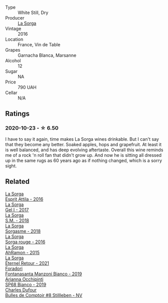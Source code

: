 #+attr_html: :class wine-main-image
[[file:/images/36/c1af0e-fba9-4896-8c34-8ba99f2ff89b/2020-10-24-10-45-29-1F16BD50-9B57-4CBA-9177-22868EF5CE9F-1-105-c@512.webp]]

- Type :: White Still, Dry
- Producer :: [[barberry:/producers/5a281f27-88c8-473e-a9fd-0e589375b1e2][La Sorga]]
- Vintage :: 2016
- Location :: France, Vin de Table
- Grapes :: Garnacha Blanca, Marsanne
- Alcohol :: 12
- Sugar :: NA
- Price :: 790 UAH
- Cellar :: N/A

** Ratings

*** 2020-10-23 - ☆ 6.50

I have to say it again, time makes La Sorga wines drinkable. But I can't say that they become any better. Soaked apples, hops and grapefruit. At least it is well balanced, and has deep evolving aftertaste. Overall this wine reminds me of a rock 'n roll fan that didn't grow up. And now he is sitting all dressed up in the same rugs as 60 years ago as if nothing changed, which is a sorry sight.

** Related

#+begin_export html
<div class="flex-container">
  <a class="flex-item flex-item-left" href="/wines/474939e8-1301-48d6-9227-cb9b57ad02be.html">
    <img class="flex-bottle" src="/images/47/4939e8-1301-48d6-9227-cb9b57ad02be/2022-11-12-12-37-22-DBE35E30-5886-4EC2-95B8-CC311C7575D1-1-105-c@512.webp"></img>
    <section class="h">La Sorga</section>
    <section class="h text-bolder">Esprit Attila - 2016</section>
  </a>

  <a class="flex-item flex-item-right" href="/wines/840d2600-dfa6-4832-aa8d-8273c71f0fc5.html">
    <img class="flex-bottle" src="/images/84/0d2600-dfa6-4832-aa8d-8273c71f0fc5/2020-09-05-11-47-08-45C4293F-E8D1-4040-B5BC-AECBC96556AD-1-105-c@512.webp"></img>
    <section class="h">La Sorga</section>
    <section class="h text-bolder">Gel I - 2017</section>
  </a>

  <a class="flex-item flex-item-left" href="/wines/8fa18910-506d-4487-b682-c6099bc38df5.html">
    <img class="flex-bottle" src="/images/8f/a18910-506d-4487-b682-c6099bc38df5/2020-10-17-10-03-55-EDD91F2E-EF7B-4D1A-A2CE-84BBFC084706-1-105-c@512.webp"></img>
    <section class="h">La Sorga</section>
    <section class="h text-bolder">S.M. - 2018</section>
  </a>

  <a class="flex-item flex-item-right" href="/wines/994c5e29-dce8-453a-b25d-bad22e580a29.html">
    <img class="flex-bottle" src="/images/99/4c5e29-dce8-453a-b25d-bad22e580a29/2020-03-30-19-10-40-E6EBD852-EA09-43B7-9E4B-4204E660D495-1-102-o@512.webp"></img>
    <section class="h">La Sorga</section>
    <section class="h text-bolder">Sorgasme - 2018</section>
  </a>

  <a class="flex-item flex-item-left" href="/wines/df51955f-9b5c-47d3-b746-5227a982da1c.html">
    <img class="flex-bottle" src="/images/df/51955f-9b5c-47d3-b746-5227a982da1c/2020-03-30-19-09-56-AD68F401-6A6A-40C1-A9BA-0B7EE3CEC2D9-1-105-c@512.webp"></img>
    <section class="h">La Sorga</section>
    <section class="h text-bolder">Sorga rouge - 2016</section>
  </a>

  <a class="flex-item flex-item-right" href="/wines/ec278c35-6280-41a3-a5ca-f54539aa68c6.html">
    <img class="flex-bottle" src="/images/ec/278c35-6280-41a3-a5ca-f54539aa68c6/2020-03-15-17-35-10-D4AC7879-6FF9-4403-AE23-2F9F1FCD99A5-1-105-c@512.webp"></img>
    <section class="h">La Sorga</section>
    <section class="h text-bolder">AhRamon - 2015</section>
  </a>

  <a class="flex-item flex-item-left" href="/wines/ef33a030-928f-4fb7-a4d1-cc9f962d6cb8.html">
    <img class="flex-bottle" src="/images/ef/33a030-928f-4fb7-a4d1-cc9f962d6cb8/2023-07-02-14-30-29-IMG-8137@512.webp"></img>
    <section class="h">La Sorga</section>
    <section class="h text-bolder">Éternel Retour - 2021</section>
  </a>

  <a class="flex-item flex-item-right" href="/wines/11a8ed67-b0a6-46fb-a449-835d782e6a0e.html">
    <img class="flex-bottle" src="/images/11/a8ed67-b0a6-46fb-a449-835d782e6a0e/2020-10-24-10-07-43-B46294F5-B329-43BE-A581-6783A6234DB3-1-105-c@512.webp"></img>
    <section class="h">Foradori</section>
    <section class="h text-bolder">Fontanasanta Manzoni Bianco - 2019</section>
  </a>

  <a class="flex-item flex-item-left" href="/wines/68abcb0e-bc4b-4b31-90cf-be3d56071e23.html">
    <img class="flex-bottle" src="/images/68/abcb0e-bc4b-4b31-90cf-be3d56071e23/2020-10-24-09-44-50-A18DFAF4-7304-48C6-A892-15F986E8F21D-1-105-c@512.webp"></img>
    <section class="h">Arianna Occhipinti</section>
    <section class="h text-bolder">SP68 Bianco - 2019</section>
  </a>

  <a class="flex-item flex-item-right" href="/wines/eabfe9f0-a91f-46ab-a2f1-3085849052a8.html">
    <img class="flex-bottle" src="/images/ea/bfe9f0-a91f-46ab-a2f1-3085849052a8/2020-08-29-18-34-20-7209BFF1-1A07-42B1-8B02-B885F750CB34-1-105-c@512.webp"></img>
    <section class="h">Charles Dufour</section>
    <section class="h text-bolder">Bulles de Comptoir #8 Stillleben - NV</section>
  </a>

</div>
#+end_export
